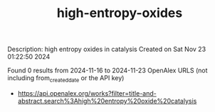 #+TITLE: high-entropy-oxides
Description: high entropy oxides in catalysis
Created on Sat Nov 23 01:22:50 2024

Found 0 results from 2024-11-16 to 2024-11-23
OpenAlex URLS (not including from_created_date or the API key)
- [[https://api.openalex.org/works?filter=title-and-abstract.search%3Ahigh%20entropy%20oxide%20catalysis]]

